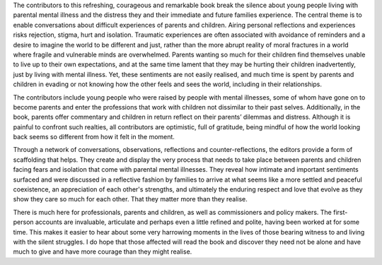 .. contents::
   :depth: 3
..

The contributors to this refreshing, courageous and remarkable book
break the silence about young people living with parental mental illness
and the distress they and their immediate and future families
experience. The central theme is to enable conversations about difficult
experiences of parents and children. Airing personal reflections and
experiences risks rejection, stigma, hurt and isolation. Traumatic
experiences are often associated with avoidance of reminders and a
desire to imagine the world to be different and just, rather than the
more abrupt reality of moral fractures in a world where fragile and
vulnerable minds are overwhelmed. Parents wanting so much for their
children find themselves unable to live up to their own expectations,
and at the same time lament that they may be hurting their children
inadvertently, just by living with mental illness. Yet, these sentiments
are not easily realised, and much time is spent by parents and children
in evading or not knowing how the other feels and sees the world,
including in their relationships.

The contributors include young people who were raised by people with
mental illnesses, some of whom have gone on to become parents and enter
the professions that work with children not dissimilar to their past
selves. Additionally, in the book, parents offer commentary and children
in return reflect on their parents’ dilemmas and distress. Although it
is painful to confront such realties, all contributors are optimistic,
full of gratitude, being mindful of how the world looking back seems so
different from how it felt in the moment.

Through a network of conversations, observations, reflections and
counter-reflections, the editors provide a form of scaffolding that
helps. They create and display the very process that needs to take place
between parents and children facing fears and isolation that come with
parental mental illnesses. They reveal how intimate and important
sentiments surfaced and were discussed in a reflective fashion by
families to arrive at what seems like a more settled and peaceful
coexistence, an appreciation of each other's strengths, and ultimately
the enduring respect and love that evolve as they show they care so much
for each other. That they matter more than they realise.

There is much here for professionals, parents and children, as well as
commissioners and policy makers. The first-person accounts are
invaluable, articulate and perhaps even a little refined and polite,
having been worked at for some time. This makes it easier to hear about
some very harrowing moments in the lives of those bearing witness to and
living with the silent struggles. I do hope that those affected will
read the book and discover they need not be alone and have much to give
and have more courage than they might realise.
